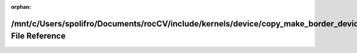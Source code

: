 .. meta::f1e6abdf6217fde7f1a4a208723aa88f61a459a1d4bccfdce335d728ea6ad466de6693afbcf9191b3c868397422016a4e0239a19f64d069f9218fec25f649f13

:orphan:

.. title:: rocCV: /mnt/c/Users/spolifro/Documents/rocCV/include/kernels/device/copy_make_border_device.hpp File Reference

/mnt/c/Users/spolifro/Documents/rocCV/include/kernels/device/copy\_make\_border\_device.hpp File Reference
==========================================================================================================

.. container:: doxygen-content

   
   .. raw:: html
     :file: copy__make__border__device_8hpp.html
